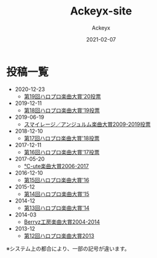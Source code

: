 #+TITLE: Ackeyx-site
#+AUTHOR: Ackeyx
#+DATE: 2021-02-07
#+HTML_HEAD: <link id="generic-css-dark"  rel="stylesheet" type="text/css" href="css/generic-dark.css"/>
#+HTML_HEAD: <link id="generic-css-light" rel="stylesheet" type="text/css" href="css/generic-light.css"/>
#+HTML_HEAD: <script type="text/javascript" src="js/generic-css.js"></script>
#+LANGUAGE: ja
#+OPTIONS: num:nil toc:nil

* 投稿一覧

- 2020-12-23
	- [[./blog/第19回ハロプロ楽曲大賞'20投票][第19回ハロプロ楽曲大賞'20投票]]
- 2019-12-11
	- [[./blog/第18回ハロプロ楽曲大賞'19投票][第18回ハロプロ楽曲大賞'19投票]]
- 2019-06-19
	- [[./blog/スマイレージ／アンジュルム楽曲大賞2009-2019投票][スマイレージ／アンジュルム楽曲大賞2009-2019投票]]
- 2018-12-10
	- [[./blog/第17回ハロプロ楽曲大賞'18投票][第17回ハロプロ楽曲大賞'18投票]]
- 2017-12-11
	- [[./blog/第16回ハロプロ楽曲大賞'17投票][第16回ハロプロ楽曲大賞'17投票]]
- 2017-05-20
	- [[./blog/℃-ute楽曲大賞2006-2017][℃-ute楽曲大賞2006-2017]]
- 2016-12-10
	- [[./blog/第15回ハロプロ楽曲大賞'16][第15回ハロプロ楽曲大賞'16]]
- 2015-12
	- [[./blog/第14回ハロプロ楽曲大賞'15][第14回ハロプロ楽曲大賞'15]]
- 2014-12
	- [[./blog/第13回ハロプロ楽曲大賞'14][第13回ハロプロ楽曲大賞'14]]
- 2014-03
	- [[./blog/Berryz工房楽曲大賞2004-2014][Berryz工房楽曲大賞2004-2014]]
- 2013-12
	- [[./blog/第12回ハロプロ楽曲大賞2013][第12回ハロプロ楽曲大賞2013]]

※システム上の都合により、一部の記号が違います。
